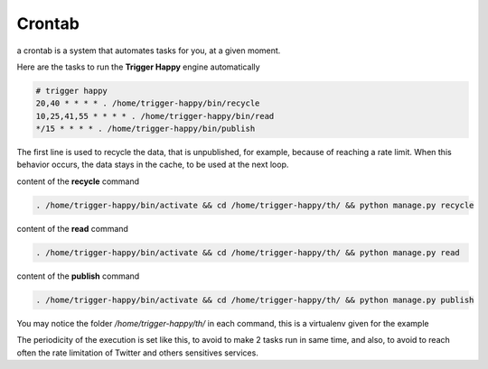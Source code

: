 .. _crontab:

Crontab
=======

a crontab is a system that automates tasks for you, at a given moment.

Here are the tasks to run the **Trigger Happy** engine automatically


.. code-block:: bash

    # trigger happy
    20,40 * * * * . /home/trigger-happy/bin/recycle
    10,25,41,55 * * * * . /home/trigger-happy/bin/read
    */15 * * * * . /home/trigger-happy/bin/publish


The first line is used to recycle the data, that is unpublished, for example, because of reaching a rate limit.
When this behavior occurs, the data stays in the cache, to be used at the next loop.

content of the **recycle** command

.. code-block:: bash

    . /home/trigger-happy/bin/activate && cd /home/trigger-happy/th/ && python manage.py recycle


content of the **read** command

.. code-block:: bash

    . /home/trigger-happy/bin/activate && cd /home/trigger-happy/th/ && python manage.py read


content of the **publish** command

.. code-block:: bash

    . /home/trigger-happy/bin/activate && cd /home/trigger-happy/th/ && python manage.py publish

You may notice the folder `/home/trigger-happy/th/` in each command, this is a virtualenv given for the example

The periodicity of the execution is set like this, to avoid to make 2 tasks run in same time, and also, to avoid to reach often the rate limitation of Twitter and others sensitives services.
